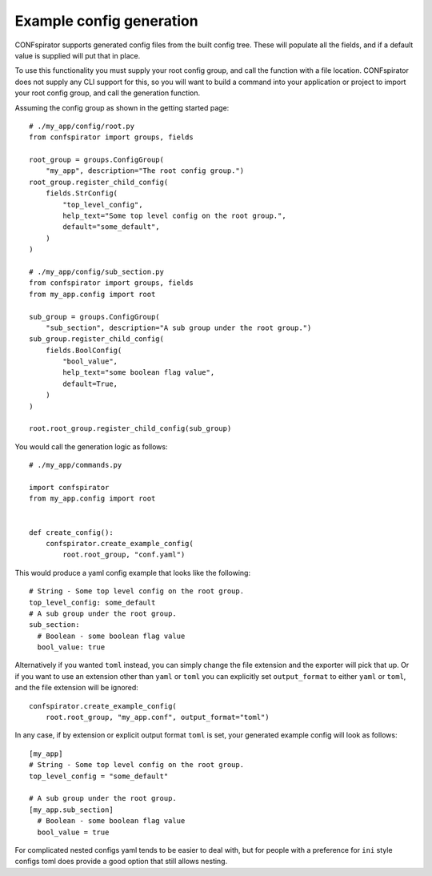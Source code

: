 Example config generation
=========================

CONFspirator supports generated config files from the built
config tree. These will populate all the fields, and if a
default value is supplied will put that in place.

To use this functionality you must supply your root config group,
and call the function with a file location. CONFspirator does not
supply any CLI support for this, so you will want to build a command
into your application or project to import your root config group,
and call the generation function.

Assuming the config group as shown in the getting started page::

    # ./my_app/config/root.py
    from confspirator import groups, fields

    root_group = groups.ConfigGroup(
        "my_app", description="The root config group.")
    root_group.register_child_config(
        fields.StrConfig(
            "top_level_config",
            help_text="Some top level config on the root group.",
            default="some_default",
        )
    )

    # ./my_app/config/sub_section.py
    from confspirator import groups, fields
    from my_app.config import root

    sub_group = groups.ConfigGroup(
        "sub_section", description="A sub group under the root group.")
    sub_group.register_child_config(
        fields.BoolConfig(
            "bool_value",
            help_text="some boolean flag value",
            default=True,
        )
    )

    root.root_group.register_child_config(sub_group)

You would call the generation logic as follows::

    # ./my_app/commands.py

    import confspirator
    from my_app.config import root


    def create_config():
        confspirator.create_example_config(
            root.root_group, "conf.yaml")

This would produce a yaml config example that looks like the following::

    # String - Some top level config on the root group.
    top_level_config: some_default
    # A sub group under the root group.
    sub_section:
      # Boolean - some boolean flag value
      bool_value: true

Alternatively if you wanted ``toml`` instead, you can simply change the
file extension and the exporter will pick that up. Or if you want to use
an extension other than ``yaml`` or ``toml`` you can explicitly set
``output_format`` to either ``yaml`` or ``toml``, and the file extension
will be ignored::

    confspirator.create_example_config(
        root.root_group, "my_app.conf", output_format="toml")

In any case, if by extension or explicit output format ``toml`` is set,
your generated example config will look as follows::

    [my_app]
    # String - Some top level config on the root group.
    top_level_config = "some_default"

    # A sub group under the root group.
    [my_app.sub_section]
      # Boolean - some boolean flag value
      bool_value = true

For complicated nested configs yaml tends to be easier to deal with,
but for people with a preference for ``ini`` style configs toml does
provide a good option that still allows nesting.
